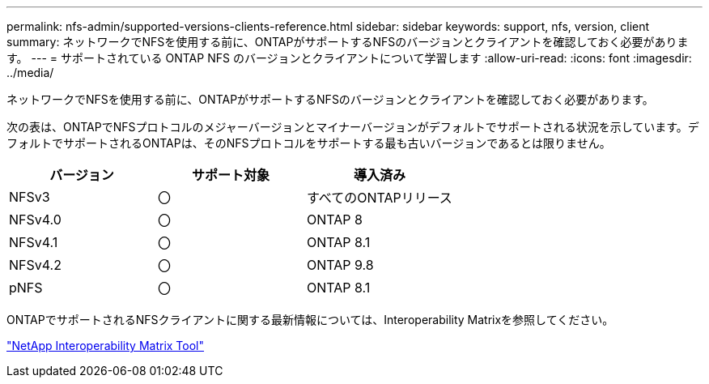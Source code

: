 ---
permalink: nfs-admin/supported-versions-clients-reference.html 
sidebar: sidebar 
keywords: support, nfs, version, client 
summary: ネットワークでNFSを使用する前に、ONTAPがサポートするNFSのバージョンとクライアントを確認しておく必要があります。 
---
= サポートされている ONTAP NFS のバージョンとクライアントについて学習します
:allow-uri-read: 
:icons: font
:imagesdir: ../media/


[role="lead"]
ネットワークでNFSを使用する前に、ONTAPがサポートするNFSのバージョンとクライアントを確認しておく必要があります。

次の表は、ONTAPでNFSプロトコルのメジャーバージョンとマイナーバージョンがデフォルトでサポートされる状況を示しています。デフォルトでサポートされるONTAPは、そのNFSプロトコルをサポートする最も古いバージョンであるとは限りません。

[cols="3*"]
|===
| バージョン | サポート対象 | 導入済み 


 a| 
NFSv3
 a| 
〇
 a| 
すべてのONTAPリリース



 a| 
NFSv4.0
 a| 
〇
 a| 
ONTAP 8



 a| 
NFSv4.1
 a| 
〇
 a| 
ONTAP 8.1



 a| 
NFSv4.2
 a| 
〇
 a| 
ONTAP 9.8



 a| 
pNFS
 a| 
〇
 a| 
ONTAP 8.1

|===
ONTAPでサポートされるNFSクライアントに関する最新情報については、Interoperability Matrixを参照してください。

https://mysupport.netapp.com/matrix["NetApp Interoperability Matrix Tool"^]
